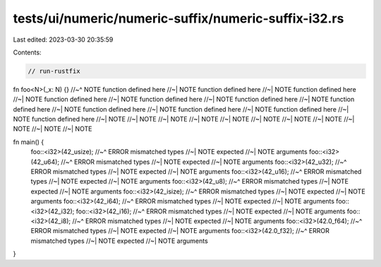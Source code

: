 tests/ui/numeric/numeric-suffix/numeric-suffix-i32.rs
=====================================================

Last edited: 2023-03-30 20:35:59

Contents:

.. code-block:: rs

    // run-rustfix

fn foo<N>(_x: N) {}
//~^ NOTE function defined here
//~| NOTE function defined here
//~| NOTE function defined here
//~| NOTE function defined here
//~| NOTE function defined here
//~| NOTE function defined here
//~| NOTE function defined here
//~| NOTE function defined here
//~| NOTE function defined here
//~| NOTE function defined here
//~| NOTE function defined here
//~| NOTE
//~| NOTE
//~| NOTE
//~| NOTE
//~| NOTE
//~| NOTE
//~| NOTE
//~| NOTE
//~| NOTE
//~| NOTE
//~| NOTE

fn main() {
    foo::<i32>(42_usize);
    //~^ ERROR mismatched types
    //~| NOTE expected
    //~| NOTE arguments
    foo::<i32>(42_u64);
    //~^ ERROR mismatched types
    //~| NOTE expected
    //~| NOTE arguments
    foo::<i32>(42_u32);
    //~^ ERROR mismatched types
    //~| NOTE expected
    //~| NOTE arguments
    foo::<i32>(42_u16);
    //~^ ERROR mismatched types
    //~| NOTE expected
    //~| NOTE arguments
    foo::<i32>(42_u8);
    //~^ ERROR mismatched types
    //~| NOTE expected
    //~| NOTE arguments
    foo::<i32>(42_isize);
    //~^ ERROR mismatched types
    //~| NOTE expected
    //~| NOTE arguments
    foo::<i32>(42_i64);
    //~^ ERROR mismatched types
    //~| NOTE expected
    //~| NOTE arguments
    foo::<i32>(42_i32);
    foo::<i32>(42_i16);
    //~^ ERROR mismatched types
    //~| NOTE expected
    //~| NOTE arguments
    foo::<i32>(42_i8);
    //~^ ERROR mismatched types
    //~| NOTE expected
    //~| NOTE arguments
    foo::<i32>(42.0_f64);
    //~^ ERROR mismatched types
    //~| NOTE expected
    //~| NOTE arguments
    foo::<i32>(42.0_f32);
    //~^ ERROR mismatched types
    //~| NOTE expected
    //~| NOTE arguments
}


